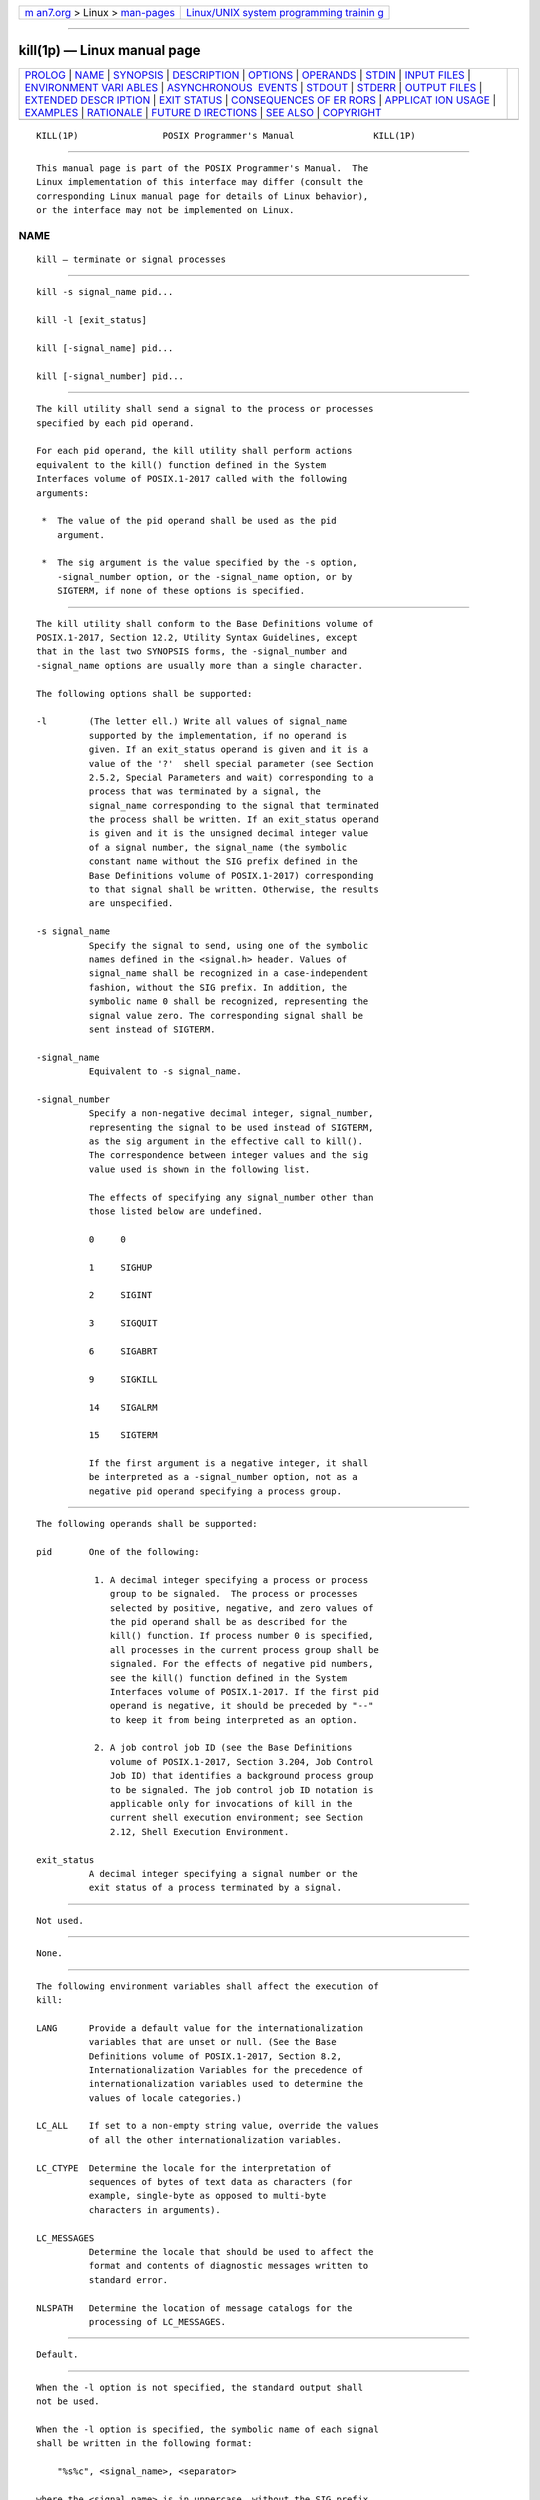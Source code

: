 .. container:: page-top

.. container:: nav-bar

   +----------------------------------+----------------------------------+
   | `m                               | `Linux/UNIX system programming   |
   | an7.org <../../../index.html>`__ | trainin                          |
   | > Linux >                        | g <http://man7.org/training/>`__ |
   | `man-pages <../index.html>`__    |                                  |
   +----------------------------------+----------------------------------+

--------------

kill(1p) — Linux manual page
============================

+-----------------------------------+-----------------------------------+
| `PROLOG <#PROLOG>`__ \|           |                                   |
| `NAME <#NAME>`__ \|               |                                   |
| `SYNOPSIS <#SYNOPSIS>`__ \|       |                                   |
| `DESCRIPTION <#DESCRIPTION>`__ \| |                                   |
| `OPTIONS <#OPTIONS>`__ \|         |                                   |
| `OPERANDS <#OPERANDS>`__ \|       |                                   |
| `STDIN <#STDIN>`__ \|             |                                   |
| `INPUT FILES <#INPUT_FILES>`__ \| |                                   |
| `ENVIRONMENT VARI                 |                                   |
| ABLES <#ENVIRONMENT_VARIABLES>`__ |                                   |
| \|                                |                                   |
| `ASYNCHRONOUS                     |                                   |
|  EVENTS <#ASYNCHRONOUS_EVENTS>`__ |                                   |
| \| `STDOUT <#STDOUT>`__ \|        |                                   |
| `STDERR <#STDERR>`__ \|           |                                   |
| `OUTPUT FILES <#OUTPUT_FILES>`__  |                                   |
| \|                                |                                   |
| `EXTENDED DESCR                   |                                   |
| IPTION <#EXTENDED_DESCRIPTION>`__ |                                   |
| \| `EXIT STATUS <#EXIT_STATUS>`__ |                                   |
| \|                                |                                   |
| `CONSEQUENCES OF ER               |                                   |
| RORS <#CONSEQUENCES_OF_ERRORS>`__ |                                   |
| \|                                |                                   |
| `APPLICAT                         |                                   |
| ION USAGE <#APPLICATION_USAGE>`__ |                                   |
| \| `EXAMPLES <#EXAMPLES>`__ \|    |                                   |
| `RATIONALE <#RATIONALE>`__ \|     |                                   |
| `FUTURE D                         |                                   |
| IRECTIONS <#FUTURE_DIRECTIONS>`__ |                                   |
| \| `SEE ALSO <#SEE_ALSO>`__ \|    |                                   |
| `COPYRIGHT <#COPYRIGHT>`__        |                                   |
+-----------------------------------+-----------------------------------+
| .. container:: man-search-box     |                                   |
+-----------------------------------+-----------------------------------+

::

   KILL(1P)                POSIX Programmer's Manual               KILL(1P)


-----------------------------------------------------

::

          This manual page is part of the POSIX Programmer's Manual.  The
          Linux implementation of this interface may differ (consult the
          corresponding Linux manual page for details of Linux behavior),
          or the interface may not be implemented on Linux.

NAME
-------------------------------------------------

::

          kill — terminate or signal processes


---------------------------------------------------------

::

          kill -s signal_name pid...

          kill -l [exit_status]

          kill [-signal_name] pid...

          kill [-signal_number] pid...


---------------------------------------------------------------

::

          The kill utility shall send a signal to the process or processes
          specified by each pid operand.

          For each pid operand, the kill utility shall perform actions
          equivalent to the kill() function defined in the System
          Interfaces volume of POSIX.1‐2017 called with the following
          arguments:

           *  The value of the pid operand shall be used as the pid
              argument.

           *  The sig argument is the value specified by the -s option,
              -signal_number option, or the -signal_name option, or by
              SIGTERM, if none of these options is specified.


-------------------------------------------------------

::

          The kill utility shall conform to the Base Definitions volume of
          POSIX.1‐2017, Section 12.2, Utility Syntax Guidelines, except
          that in the last two SYNOPSIS forms, the -signal_number and
          -signal_name options are usually more than a single character.

          The following options shall be supported:

          -l        (The letter ell.) Write all values of signal_name
                    supported by the implementation, if no operand is
                    given. If an exit_status operand is given and it is a
                    value of the '?'  shell special parameter (see Section
                    2.5.2, Special Parameters and wait) corresponding to a
                    process that was terminated by a signal, the
                    signal_name corresponding to the signal that terminated
                    the process shall be written. If an exit_status operand
                    is given and it is the unsigned decimal integer value
                    of a signal number, the signal_name (the symbolic
                    constant name without the SIG prefix defined in the
                    Base Definitions volume of POSIX.1‐2017) corresponding
                    to that signal shall be written. Otherwise, the results
                    are unspecified.

          -s signal_name
                    Specify the signal to send, using one of the symbolic
                    names defined in the <signal.h> header. Values of
                    signal_name shall be recognized in a case-independent
                    fashion, without the SIG prefix. In addition, the
                    symbolic name 0 shall be recognized, representing the
                    signal value zero. The corresponding signal shall be
                    sent instead of SIGTERM.

          -signal_name
                    Equivalent to -s signal_name.

          -signal_number
                    Specify a non-negative decimal integer, signal_number,
                    representing the signal to be used instead of SIGTERM,
                    as the sig argument in the effective call to kill().
                    The correspondence between integer values and the sig
                    value used is shown in the following list.

                    The effects of specifying any signal_number other than
                    those listed below are undefined.

                    0     0

                    1     SIGHUP

                    2     SIGINT

                    3     SIGQUIT

                    6     SIGABRT

                    9     SIGKILL

                    14    SIGALRM

                    15    SIGTERM

                    If the first argument is a negative integer, it shall
                    be interpreted as a -signal_number option, not as a
                    negative pid operand specifying a process group.


---------------------------------------------------------

::

          The following operands shall be supported:

          pid       One of the following:

                     1. A decimal integer specifying a process or process
                        group to be signaled.  The process or processes
                        selected by positive, negative, and zero values of
                        the pid operand shall be as described for the
                        kill() function. If process number 0 is specified,
                        all processes in the current process group shall be
                        signaled. For the effects of negative pid numbers,
                        see the kill() function defined in the System
                        Interfaces volume of POSIX.1‐2017. If the first pid
                        operand is negative, it should be preceded by "--"
                        to keep it from being interpreted as an option.

                     2. A job control job ID (see the Base Definitions
                        volume of POSIX.1‐2017, Section 3.204, Job Control
                        Job ID) that identifies a background process group
                        to be signaled. The job control job ID notation is
                        applicable only for invocations of kill in the
                        current shell execution environment; see Section
                        2.12, Shell Execution Environment.

          exit_status
                    A decimal integer specifying a signal number or the
                    exit status of a process terminated by a signal.


---------------------------------------------------

::

          Not used.


---------------------------------------------------------------

::

          None.


-----------------------------------------------------------------------------------

::

          The following environment variables shall affect the execution of
          kill:

          LANG      Provide a default value for the internationalization
                    variables that are unset or null. (See the Base
                    Definitions volume of POSIX.1‐2017, Section 8.2,
                    Internationalization Variables for the precedence of
                    internationalization variables used to determine the
                    values of locale categories.)

          LC_ALL    If set to a non-empty string value, override the values
                    of all the other internationalization variables.

          LC_CTYPE  Determine the locale for the interpretation of
                    sequences of bytes of text data as characters (for
                    example, single-byte as opposed to multi-byte
                    characters in arguments).

          LC_MESSAGES
                    Determine the locale that should be used to affect the
                    format and contents of diagnostic messages written to
                    standard error.

          NLSPATH   Determine the location of message catalogs for the
                    processing of LC_MESSAGES.


-------------------------------------------------------------------------------

::

          Default.


-----------------------------------------------------

::

          When the -l option is not specified, the standard output shall
          not be used.

          When the -l option is specified, the symbolic name of each signal
          shall be written in the following format:

              "%s%c", <signal_name>, <separator>

          where the <signal_name> is in uppercase, without the SIG prefix,
          and the <separator> shall be either a <newline> or a <space>.
          For the last signal written, <separator> shall be a <newline>.

          When both the -l option and exit_status operand are specified,
          the symbolic name of the corresponding signal shall be written in
          the following format:

              "%s\n", <signal_name>


-----------------------------------------------------

::

          The standard error shall be used only for diagnostic messages.


-----------------------------------------------------------------

::

          None.


---------------------------------------------------------------------------------

::

          None.


---------------------------------------------------------------

::

          The following exit values shall be returned:

           0    At least one matching process was found for each pid
                operand, and the specified signal was successfully
                processed for at least one matching process.

          >0    An error occurred.


-------------------------------------------------------------------------------------

::

          Default.

          The following sections are informative.


---------------------------------------------------------------------------

::

          Process numbers can be found by using ps.

          The job control job ID notation is not required to work as
          expected when kill is operating in its own utility execution
          environment. In either of the following examples:

              nohup kill %1 &
              system("kill %1");

          the kill operates in a different environment and does not share
          the shell's understanding of job numbers.


---------------------------------------------------------

::

          Any of the commands:

              kill -9 100 -165
              kill -s kill 100 -165
              kill -s KILL 100 -165

          sends the SIGKILL signal to the process whose process ID is 100
          and to all processes whose process group ID is 165, assuming the
          sending process has permission to send that signal to the
          specified processes, and that they exist.

          The System Interfaces volume of POSIX.1‐2017 and this volume of
          POSIX.1‐2017 do not require specific signal numbers for any
          signal_names.  Even the -signal_number option provides symbolic
          (although numeric) names for signals. If a process is terminated
          by a signal, its exit status indicates the signal that killed it,
          but the exact values are not specified. The kill -l option,
          however, can be used to map decimal signal numbers and exit
          status values into the name of a signal. The following example
          reports the status of a terminated job:

              job
              stat=$?
              if [ $stat -eq 0 ]
              then
                  echo job completed successfully.
              elif [ $stat -gt 128 ]
              then
                  echo job terminated by signal SIG$(kill -l $stat).
              else
                  echo job terminated with error code $stat.
              fi

          To send the default signal to a process group (say 123), an
          application should use a command similar to one of the following:

              kill -TERM -123
              kill -- -123


-----------------------------------------------------------

::

          The -l option originated from the C shell, and is also
          implemented in the KornShell. The C shell output can consist of
          multiple output lines because the signal names do not always fit
          on a single line on some terminal screens. The KornShell output
          also included the implementation-defined signal numbers and was
          considered by the standard developers to be too difficult for
          scripts to parse conveniently. The specified output format is
          intended not only to accommodate the historical C shell output,
          but also to permit an entirely vertical or entirely horizontal
          listing on systems for which this is appropriate.

          An early proposal invented the name SIGNULL as a signal_name for
          signal 0 (used by the System Interfaces volume of POSIX.1‐2017 to
          test for the existence of a process without sending it a signal).
          Since the signal_name 0 can be used in this case unambiguously,
          SIGNULL has been removed.

          An early proposal also required symbolic signal_names to be
          recognized with or without the SIG prefix. Historical versions of
          kill have not written the SIG prefix for the -l option and have
          not recognized the SIG prefix on signal_names.  Since neither
          applications portability nor ease-of-use would be improved by
          requiring this extension, it is no longer required.

          To avoid an ambiguity of an initial negative number argument
          specifying either a signal number or a process group,
          POSIX.1‐2008 mandates that it is always considered the former by
          implementations that support the XSI option. It also requires
          that conforming applications always use the "--" options
          terminator argument when specifying a process group, unless an
          option is also specified.

          The -s option was added in response to international interest in
          providing some form of kill that meets the Utility Syntax
          Guidelines.

          The job control job ID notation is not required to work as
          expected when kill is operating in its own utility execution
          environment. In either of the following examples:

              nohup kill %1 &
              system("kill %1");

          the kill operates in a different environment and does not
          understand how the shell has managed its job numbers.


---------------------------------------------------------------------------

::

          None.


---------------------------------------------------------

::

          Chapter 2, Shell Command Language, ps(1p), wait(1p)

          The Base Definitions volume of POSIX.1‐2017, Section 3.204, Job
          Control Job ID, Chapter 8, Environment Variables, Section 12.2,
          Utility Syntax Guidelines, signal.h(0p)

          The System Interfaces volume of POSIX.1‐2017, kill(3p)


-----------------------------------------------------------

::

          Portions of this text are reprinted and reproduced in electronic
          form from IEEE Std 1003.1-2017, Standard for Information
          Technology -- Portable Operating System Interface (POSIX), The
          Open Group Base Specifications Issue 7, 2018 Edition, Copyright
          (C) 2018 by the Institute of Electrical and Electronics
          Engineers, Inc and The Open Group.  In the event of any
          discrepancy between this version and the original IEEE and The
          Open Group Standard, the original IEEE and The Open Group
          Standard is the referee document. The original Standard can be
          obtained online at http://www.opengroup.org/unix/online.html .

          Any typographical or formatting errors that appear in this page
          are most likely to have been introduced during the conversion of
          the source files to man page format. To report such errors, see
          https://www.kernel.org/doc/man-pages/reporting_bugs.html .

   IEEE/The Open Group               2017                          KILL(1P)

--------------

Pages that refer to this page:
`signal.h(0p) <../man0/signal.h.0p.html>`__, 
`bg(1p) <../man1/bg.1p.html>`__,  `fg(1p) <../man1/fg.1p.html>`__, 
`jobs(1p) <../man1/jobs.1p.html>`__,  `ps(1p) <../man1/ps.1p.html>`__, 
`qdel(1p) <../man1/qdel.1p.html>`__, 
`qsig(1p) <../man1/qsig.1p.html>`__, 
`wait(1p) <../man1/wait.1p.html>`__

--------------

--------------

.. container:: footer

   +-----------------------+-----------------------+-----------------------+
   | HTML rendering        |                       | |Cover of TLPI|       |
   | created 2021-08-27 by |                       |                       |
   | `Michael              |                       |                       |
   | Ker                   |                       |                       |
   | risk <https://man7.or |                       |                       |
   | g/mtk/index.html>`__, |                       |                       |
   | author of `The Linux  |                       |                       |
   | Programming           |                       |                       |
   | Interface <https:     |                       |                       |
   | //man7.org/tlpi/>`__, |                       |                       |
   | maintainer of the     |                       |                       |
   | `Linux man-pages      |                       |                       |
   | project <             |                       |                       |
   | https://www.kernel.or |                       |                       |
   | g/doc/man-pages/>`__. |                       |                       |
   |                       |                       |                       |
   | For details of        |                       |                       |
   | in-depth **Linux/UNIX |                       |                       |
   | system programming    |                       |                       |
   | training courses**    |                       |                       |
   | that I teach, look    |                       |                       |
   | `here <https://ma     |                       |                       |
   | n7.org/training/>`__. |                       |                       |
   |                       |                       |                       |
   | Hosting by `jambit    |                       |                       |
   | GmbH                  |                       |                       |
   | <https://www.jambit.c |                       |                       |
   | om/index_en.html>`__. |                       |                       |
   +-----------------------+-----------------------+-----------------------+

--------------

.. container:: statcounter

   |Web Analytics Made Easy - StatCounter|

.. |Cover of TLPI| image:: https://man7.org/tlpi/cover/TLPI-front-cover-vsmall.png
   :target: https://man7.org/tlpi/
.. |Web Analytics Made Easy - StatCounter| image:: https://c.statcounter.com/7422636/0/9b6714ff/1/
   :class: statcounter
   :target: https://statcounter.com/
